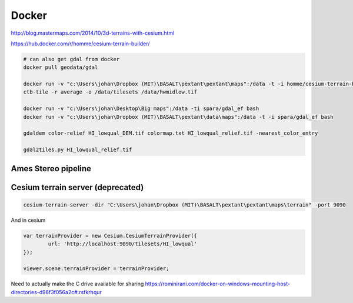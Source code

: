 ================================
Docker
================================
http://blog.mastermaps.com/2014/10/3d-terrains-with-cesium.html

https://hub.docker.com/r/homme/cesium-terrain-builder/

.. code-block:: python

	# can also get gdal from docker
	docker pull geodata/gdal

	docker run -v "c:\Users\johan\Dropbox (MIT)\BASALT\pextant\pextant\maps":/data -t -i homme/cesium-terrain-builder bash
	ctb-tile -r average -o /data/tilesets /data/hwmidlow.tif

	docker run -v "c:\Users\johan\Desktop\Big maps":/data -ti spara/gdal_ef bash
	docker run -v "c:\Users\johan\Dropbox (MIT)\BASALT\pextant\data\maps":/data -t -i spara/gdal_ef bash

	gdaldem color-relief HI_lowqual_DEM.tif colormap.txt HI_lowqual_relief.tif -nearest_color_entry

	gdal2tiles.py HI_lowqual_relief.tif

Ames Stereo pipeline
==================================

.. code-block:: python
	docker pull pgcumn/asp

Cesium terrain server (deprecated)
=====================================

.. code-block:: python

	cesium-terrain-server -dir "C:\Users\johan\Dropbox (MIT)\BASALT\pextant\pextant\maps\terrain" -port 9090

And in cesium

.. code-block:: javascript

	var terrainProvider = new Cesium.CesiumTerrainProvider({
    		url: 'http://localhost:9090/tilesets/HI_lowqual'
    	});

    	viewer.scene.terrainProvider = terrainProvider;

Need to actually make the C drive available for sharing
https://rominirani.com/docker-on-windows-mounting-host-directories-d96f3f056a2c#.rsfkrhqur


